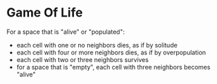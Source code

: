 * Game Of Life

[[./Gospers_glider_gun.gif]]

For a space that is "alive" or "populated":
- each cell with one or no neighbors dies, as if by solitude
- each cell with four or more neighbors dies, as if by overpopulation
- each cell with two or three neighbors survives
- for a space that is "empty", each cell with three neighbors becomes "alive"
